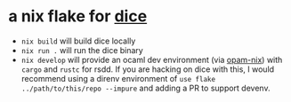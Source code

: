 * a nix flake for [[https://github.com/SHoltzen/dice][dice]]

- ~nix build~ will build dice locally
- ~nix run .~ will run the dice binary
- ~nix develop~ will provide an ocaml dev environment (via [[https://github.com/tweag/opam-nix][opam-nix]]) with ~cargo~ and ~rustc~ for rsdd.
  If you are hacking on dice with this, I would recommend using a direnv environment of ~use flake ../path/to/this/repo --impure~ and adding a PR to support devenv.
